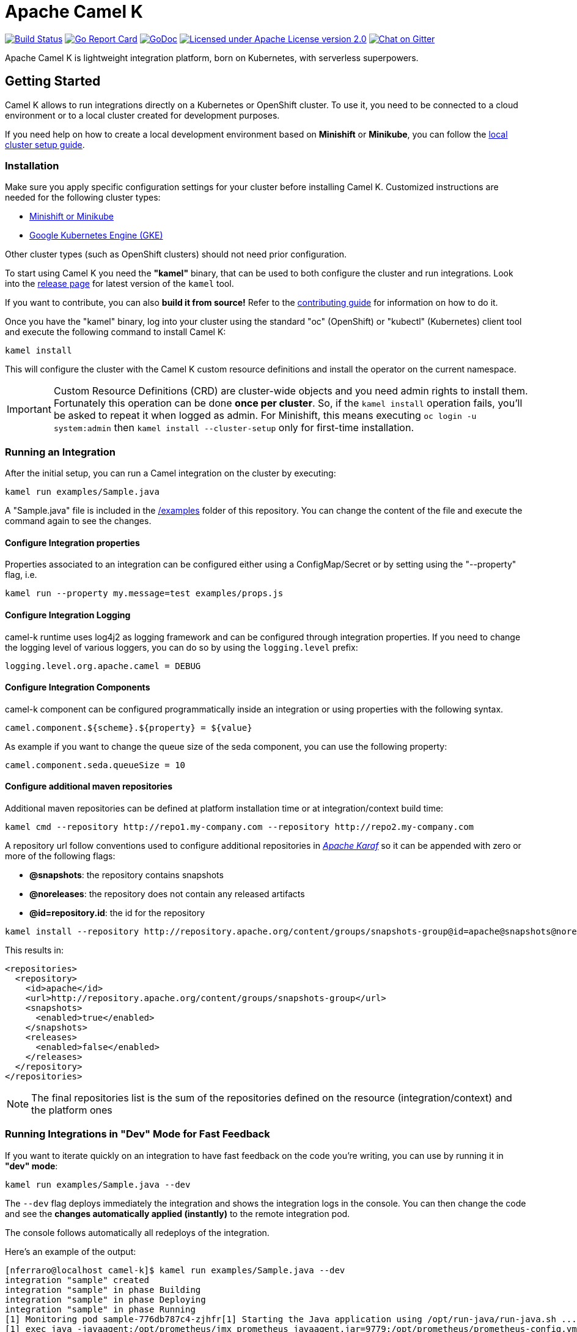 Apache Camel K
==============

image:https://travis-ci.org/apache/camel-k.svg?branch=master["Build Status", link="https://travis-ci.org/apache/camel-k"]
image:https://goreportcard.com/badge/github.com/apache/camel-k["Go Report Card", link="https://goreportcard.com/report/github.com/apache/camel-k"]
image:https://godoc.org/github.com/apache/camel-k?status.svg["GoDoc", link="https://godoc.org/github.com/apache/camel-k"]
image:https://img.shields.io/github/license/openshift/origin.svg?maxAge=2592000["Licensed under Apache License version 2.0", link="https://www.apache.org/licenses/LICENSE-2.0"]
image:https://badges.gitter.im/apache/camel-k.png["Chat on Gitter", link="https://gitter.im/apache/camel-k"]

Apache Camel K is lightweight integration platform, born on Kubernetes, with serverless superpowers.

[[getting-started]]
== Getting Started

Camel K allows to run integrations directly on a Kubernetes or OpenShift cluster.
To use it, you need to be connected to a cloud environment or to a local cluster created for development purposes.

If you need help on how to create a local development environment based on *Minishift* or *Minikube*, you can follow the link:/docs/cluster-setup.adoc[local cluster setup guide].

[[installation]]
=== Installation

Make sure you apply specific configuration settings for your cluster before installing Camel K. Customized instructions are needed for
the following cluster types:

- link:/docs/cluster-setup.adoc[Minishift or Minikube]
- link:/docs/gke-setup.adoc[Google Kubernetes Engine (GKE)]

Other cluster types (such as OpenShift clusters) should not need prior configuration.

To start using Camel K you need the **"kamel"** binary, that can be used to both configure the cluster and run integrations.
Look into the https://github.com/apache/camel-k/releases[release page] for latest version of the `kamel` tool.

If you want to contribute, you can also **build it from source!** Refer to the link:/contributing.adoc[contributing guide]
for information on how to do it.

Once you have the "kamel" binary, log into your cluster using the standard "oc" (OpenShift) or "kubectl" (Kubernetes) client tool and execute the following command to install Camel K:

```
kamel install
```

This will configure the cluster with the Camel K custom resource definitions and install the operator on the current namespace.

IMPORTANT: Custom Resource Definitions (CRD) are cluster-wide objects and you need admin rights to install them. Fortunately this
operation can be done *once per cluster*. So, if the `kamel install` operation fails, you'll be asked to repeat it when logged as admin.
For Minishift, this means executing `oc login -u system:admin` then `kamel install --cluster-setup` only for first-time installation.

=== Running an Integration

After the initial setup, you can run a Camel integration on the cluster by executing:

```
kamel run examples/Sample.java
```

A "Sample.java" file is included in the link:/examples[/examples] folder of this repository. You can change the content of the file and execute the command again to see the changes.

==== Configure Integration properties

Properties associated to an integration can be configured either using a ConfigMap/Secret or by setting using the "--property" flag, i.e.

```
kamel run --property my.message=test examples/props.js
```

==== Configure Integration Logging

camel-k runtime uses log4j2 as logging framework and can be configured through integration properties.
If you need to change the logging level of various loggers, you can do so by using the `logging.level` prefix:

```
logging.level.org.apache.camel = DEBUG
```

==== Configure Integration Components

camel-k component can be configured programmatically inside an integration or using properties with the following syntax.

```
camel.component.${scheme}.${property} = ${value}
```

As example if you want to change the queue size of the seda component, you can use the following property:

```
camel.component.seda.queueSize = 10
```

==== Configure additional maven repositories

Additional maven repositories can be defined at platform installation time or at integration/context build time:


[source]
----
kamel cmd --repository http://repo1.my-company.com --repository http://repo2.my-company.com
----

A repository url follow conventions used to configure additional repositories in https://karaf.apache.org[_Apache Karaf_] so it can be appended with zero or more of the following flags:

* **@snapshots**: the repository contains snapshots
* **@noreleases**: the repository does not contain any released artifacts
* **@id=repository.id**: the id for the repository

[source]
----
kamel install --repository http://repository.apache.org/content/groups/snapshots-group@id=apache@snapshots@noreleases
----

This results in:

[source,xml]
----
<repositories>
  <repository>
    <id>apache</id>
    <url>http://repository.apache.org/content/groups/snapshots-group</url>
    <snapshots>
      <enabled>true</enabled>
    </snapshots>
    <releases>
      <enabled>false</enabled>
    </releases>
  </repository>
</repositories>
----

[NOTE]
====
The final repositories list is the sum of the repositories defined on the resource (integration/context) and the platform ones
====

=== Running Integrations in "Dev" Mode for Fast Feedback

If you want to iterate quickly on an integration to have fast feedback on the code you're writing, you can use by running it in **"dev" mode**:

```
kamel run examples/Sample.java --dev
```

The `--dev` flag deploys immediately the integration and shows the integration logs in the console. You can then change the code and see
the **changes automatically applied (instantly)** to the remote integration pod.

The console follows automatically all redeploys of the integration.

Here's an example of the output:

```
[nferraro@localhost camel-k]$ kamel run examples/Sample.java --dev
integration "sample" created
integration "sample" in phase Building
integration "sample" in phase Deploying
integration "sample" in phase Running
[1] Monitoring pod sample-776db787c4-zjhfr[1] Starting the Java application using /opt/run-java/run-java.sh ...
[1] exec java -javaagent:/opt/prometheus/jmx_prometheus_javaagent.jar=9779:/opt/prometheus/prometheus-config.yml -XX:+UseParallelGC -XX:GCTimeRatio=4 -XX:AdaptiveSizePolicyWeight=90 -XX:MinHeapFreeRatio=20 -XX:MaxHeapFreeRatio=40 -XX:+ExitOnOutOfMemoryError -cp .:/deployments/* org.apache.camel.k.jvm.Application
[1] [INFO ] 2018-09-20 21:24:35.953 [main] Application - Routes: file:/etc/camel/conf/Sample.java
[1] [INFO ] 2018-09-20 21:24:35.955 [main] Application - Language: java
[1] [INFO ] 2018-09-20 21:24:35.956 [main] Application - Locations: file:/etc/camel/conf/application.properties
[1] [INFO ] 2018-09-20 21:24:36.506 [main] DefaultCamelContext - Apache Camel 2.22.1 (CamelContext: camel-1) is starting
[1] [INFO ] 2018-09-20 21:24:36.578 [main] ManagedManagementStrategy - JMX is enabled
[1] [INFO ] 2018-09-20 21:24:36.680 [main] DefaultTypeConverter - Type converters loaded (core: 195, classpath: 0)
[1] [INFO ] 2018-09-20 21:24:36.777 [main] DefaultCamelContext - StreamCaching is not in use. If using streams then its recommended to enable stream caching. See more details at http://camel.apache.org/stream-caching.html
[1] [INFO ] 2018-09-20 21:24:36.817 [main] DefaultCamelContext - Route: route1 started and consuming from: timer://tick
[1] [INFO ] 2018-09-20 21:24:36.818 [main] DefaultCamelContext - Total 1 routes, of which 1 are started
[1] [INFO ] 2018-09-20 21:24:36.820 [main] DefaultCamelContext - Apache Camel 2.22.1 (CamelContext: camel-1) started in 0.314 seconds

```

=== Dependencies and Component Resolution

Camel components used in an integration are automatically resolved. For example, take the following integration:

```
from("imap://admin@myserver.com")
  .to("seda:output")
```

Since the integration is using the **"imap:" prefix**, Camel K is able to **automatically add the "camel-mail" component** to the list of required dependencies.
This will be transparent to the user, that will just see the integration running.

Automatic resolution is also a nice feature in `--dev` mode, because you are allowed to add all components you need without exiting the dev loop.

You can also use the `-d` flag to pass additional explicit dependencies to the Camel client tool:

```
kamel run -d mvn:com.google.guava:guava:26.0-jre -d camel-mina2 Integration.java
```

=== Not Just Java

Camel K supports multiple languages for writing integrations:

.Languages
[options="header"]
|=======================
| Language			| Description
| Java				| Both integrations in source `.java` files or compiled `.class` file can be run.
| XML				| Integrations written in plain XML DSL are supported (Spring XML or Blueprint not supported).
| Groovy			| Groovy `.groovy` files are supported (experimental).
| JavaScript        | JavaScript `.js` files are supported (experimental).
| Kotlin			| Kotlin Script `.kts` files are supported (experimental).
|=======================

More information about supported languages is provided in the link:docs/languages.adoc[languages guide].

Integrations written in different languages are provided in the link:/examples[examples] directory.

An example of integration written in JavaScript is the link:/examples/dns.js[/examples/dns.js] integration.
Here's the content:

```
// Lookup every second the 'www.google.com' domain name and log the output
from('timer:dns?period=1s')
    .routeId('dns')
    .setHeader('dns.domain')
        .constant('www.google.com')
    .to('dns:ip')
    .to('log:dns');
```

To run it, you need just to execute:

```
kamel run examples/dns.js
```

=== Traits

The details of how the integration is mapped into Kubernetes resources can be *customized using traits*.
More information is provided in the link:docs/traits.adoc[traits section].

=== Monitoring the Status

Camel K integrations follow a lifecycle composed of several steps before getting into the `Running` state.
You can check the status of all integrations by executing the following command:

```
kamel get
```

[[contributing]]
== Contributing

We love contributions and we want to make Camel K great!

Contributing is easy, just take a look at our link:/contributing.adoc[developer's guide].

[[uninstalling]]
== Uninstalling

If you really need to, it is possible to completely uninstall Camel K from OpenShift or Kubernetes with the following command, using the "oc" or "kubectl" tool:

```
# kubectl on plain Kubernetes
oc delete all,pvc,configmap,rolebindings,clusterrolebindings,secrets,sa,roles,clusterroles,crd -l 'app=camel-k'
```

[[licensing]]
== Licensing

This software is licensed under the terms you may find in the file named LICENSE in this directory.

